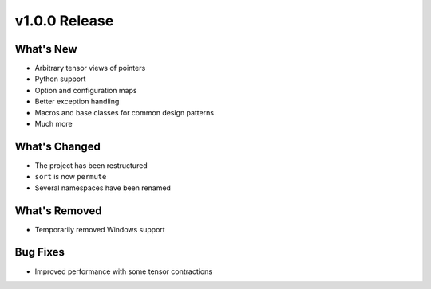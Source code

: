 .. 
    ---------------------------------------------------------------------------------------------
     Copyright (c) The Einsums Developers. All rights reserved.
     Licensed under the MIT License. See LICENSE.txt in the project root for license information.
    ----------------------------------------------------------------------------------------------

.. Rename this file to be vX.Y.Z.rst, with X, Y, and Z replaced with the version number.

==============
v1.0.0 Release
==============

What's New
----------

* Arbitrary tensor views of pointers
* Python support
* Option and configuration maps
* Better exception handling
* Macros and base classes for common design patterns
* Much more

What's Changed
--------------

* The project has been restructured
* ``sort`` is now ``permute``
* Several namespaces have been renamed

What's Removed
--------------

* Temporarily removed Windows support

Bug Fixes
---------

* Improved performance with some tensor contractions